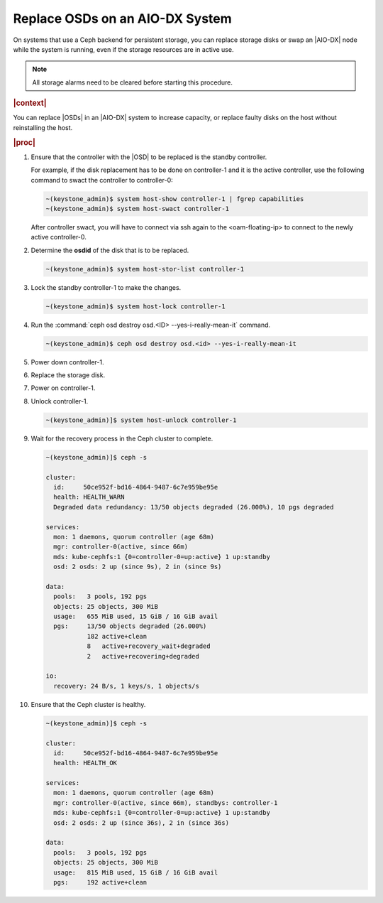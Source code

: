 .. _replace-osds-on-an-aio-dx-system-319b0bc2f7e6:

================================
Replace OSDs on an AIO-DX System
================================

On systems that use a Ceph backend for persistent storage, you can replace
storage disks or swap an |AIO-DX| node while the system is running, even if the
storage resources are in active use.

.. note::
    All storage alarms need to be cleared before starting this procedure.

.. rubric:: |context|

You can replace |OSDs| in an |AIO-DX| system to increase capacity, or replace
faulty disks on the host without reinstalling the host.

.. rubric:: |proc|

#.  Ensure that the controller with the |OSD| to be replaced is the standby
    controller.

    For example, if the disk replacement has to be done on controller-1
    and it is the active controller, use the following command to swact the
    controller to controller-0:

    .. code-block:: none

        ~(keystone_admin)$ system host-show controller-1 | fgrep capabilities
        ~(keystone_admin)$ system host-swact controller-1

    After controller swact, you will have to connect via ssh again to the
    <oam-floating-ip> to connect to the newly active controller-0.

#.  Determine the **osdid** of the disk that is to be replaced.

    .. code-block:: none

        ~(keystone_admin)$ system host-stor-list controller-1

#.  Lock the standby controller-1 to make the changes.

    .. code-block:: none

        ~(keystone_admin)$ system host-lock controller-1

#.  Run the :command:`ceph osd destroy osd.<ID> --yes-i-really-mean-it` command.

    .. code-block:: none

        ~(keystone_admin)$ ceph osd destroy osd.<id> --yes-i-really-mean-it

#.  Power down controller-1.

#.  Replace the storage disk.

#.  Power on controller-1.

#.  Unlock controller-1.

    .. code-block:: none

        ~(keystone_admin)]$ system host-unlock controller-1

#.  Wait for the recovery process in the Ceph cluster to complete.

    .. code-block:: none

        ~(keystone_admin)]$ ceph -s

        cluster:
          id:     50ce952f-bd16-4864-9487-6c7e959be95e
          health: HEALTH_WARN
          Degraded data redundancy: 13/50 objects degraded (26.000%), 10 pgs degraded

        services:
          mon: 1 daemons, quorum controller (age 68m)
          mgr: controller-0(active, since 66m)
          mds: kube-cephfs:1 {0=controller-0=up:active} 1 up:standby
          osd: 2 osds: 2 up (since 9s), 2 in (since 9s)

        data:
          pools:   3 pools, 192 pgs
          objects: 25 objects, 300 MiB
          usage:   655 MiB used, 15 GiB / 16 GiB avail
          pgs:     13/50 objects degraded (26.000%)
                   182 active+clean
                   8   active+recovery_wait+degraded
                   2   active+recovering+degraded

        io:
          recovery: 24 B/s, 1 keys/s, 1 objects/s

#.  Ensure that the Ceph cluster is healthy.

    .. code-block:: none

        ~(keystone_admin)]$ ceph -s

        cluster:
          id:     50ce952f-bd16-4864-9487-6c7e959be95e
          health: HEALTH_OK

        services:
          mon: 1 daemons, quorum controller (age 68m)
          mgr: controller-0(active, since 66m), standbys: controller-1
          mds: kube-cephfs:1 {0=controller-0=up:active} 1 up:standby
          osd: 2 osds: 2 up (since 36s), 2 in (since 36s)

        data:
          pools:   3 pools, 192 pgs
          objects: 25 objects, 300 MiB
          usage:   815 MiB used, 15 GiB / 16 GiB avail
          pgs:     192 active+clean


